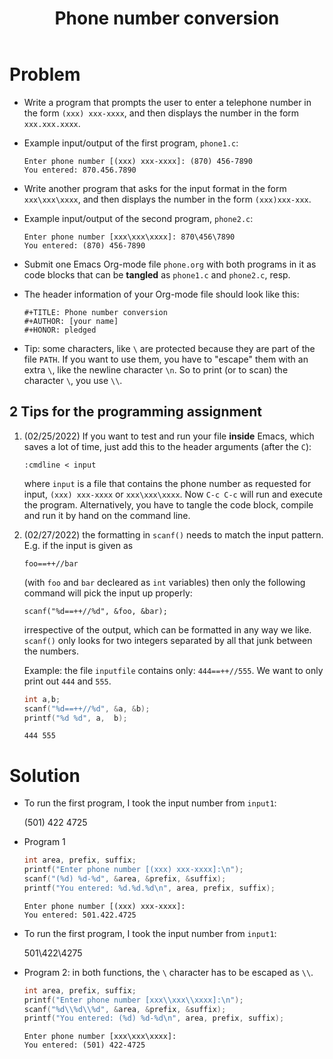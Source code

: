 #+TITLE: Phone number conversion
* Problem

  * Write a program that prompts the user to enter a telephone number
    in the form ~(xxx) xxx-xxxx~, and then displays the number in the
    form ~xxx.xxx.xxxx~.

  * Example input/output of the first program, ~phone1.c~:
    #+begin_example
    Enter phone number [(xxx) xxx-xxxx]: (870) 456-7890
    You entered: 870.456.7890
    #+end_example

  * Write another program that asks for the input format in the form
    ~xxx\xxx\xxxx~, and then displays the number in the form
    ~(xxx)xxx-xxx~.

  * Example input/output of the second program, ~phone2.c~:
    #+begin_example
    Enter phone number [xxx\xxx\xxxx]: 870\456\7890
    You entered: (870) 456-7890
    #+end_example

  * Submit one Emacs Org-mode file ~phone.org~ with both programs in
    it as code blocks that can be *tangled* as ~phone1.c~ and
    ~phone2.c~, resp.

  * The header information of your Org-mode file should look like this:
    #+begin_example
      #+TITLE: Phone number conversion
      #+AUTHOR: [your name]
      #+HONOR: pledged
    #+end_example

  * Tip: some characters, like ~\~ are protected because they are part
    of the file ~PATH~. If you want to use them, you have to "escape"
    them with an extra ~\~, like the newline character ~\n~. So to
    print (or to scan) the character ~\~, you use ~\\~.

** 2 Tips for the programming assignment

   1) (02/25/2022) If you want to test and run your file *inside*
      Emacs, which saves a lot of time, just add this to the header
      arguments (after the ~C~):
      #+begin_example
        :cmdline < input
      #+end_example
      where ~input~ is a file that contains the phone number as
      requested for input, ~(xxx) xxx-xxxx~ or ~xxx\xxx\xxxx~. Now
      ~C-c C-c~ will run and execute the program. Alternatively, you
      have to tangle the code block, compile and run it by hand on
      the command line.

   2) (02/27/2022) the formatting in ~scanf()~ needs to match the input
      pattern. E.g. if the input is given as
      #+begin_example
        foo==++//bar
      #+end_example
      (with ~foo~ and ~bar~ decleared as ~int~ variables) then only
      the following command will pick the input up properly:
      #+begin_example
        scanf("%d==++//%d", &foo, &bar);
      #+end_example
      irrespective of the output, which can be formatted in any way
      we like. ~scanf()~ only looks for two integers separated by all
      that junk between the numbers.

      Example: the file ~inputfile~ contains only: ~444==++//555~. We
      want to only print out ~444~ and ~555~.
      #+begin_src C :main yes :includes <stdio.h> :cmdline < practice/inputfile
        int a,b;
        scanf("%d==++//%d", &a, &b);
        printf("%d %d", a,  b);
      #+end_src

      #+RESULTS:
      : 444 555

    
    

* Solution

  * To run the first program, I took the input number from ~input1~:
    #+begin_example  file: ./input1
    (501) 422 4725
    #+end_example

  * Program 1
    #+name: phone1
    #+begin_src C :cmdline < ./input1 :main yes :includes <stdio.h> :tangle phone1.c :results output
      int area, prefix, suffix;
      printf("Enter phone number [(xxx) xxx-xxxx]:\n");
      scanf("(%d) %d-%d", &area, &prefix, &suffix);
      printf("You entered: %d.%d.%d\n", area, prefix, suffix);
    #+end_src

    #+RESULTS: phone1
    : Enter phone number [(xxx) xxx-xxxx]:
    : You entered: 501.422.4725

  * To run the first program, I took the input number from ~input1~:
    #+begin_example  file: ./input2
    501\422\4275
    #+end_example

  * Program 2: in both functions, the ~\~ character has to be escaped
    as ~\\~.
    #+name: phone2
    #+begin_src C :cmdline < ./input2 :main yes :includes <stdio.h> :tangle phone1.c :results output
      int area, prefix, suffix;
      printf("Enter phone number [xxx\\xxx\\xxxx]:\n");
      scanf("%d\\%d\\%d", &area, &prefix, &suffix);
      printf("You entered: (%d) %d-%d\n", area, prefix, suffix);
    #+end_src

    #+RESULTS: phone2
    : Enter phone number [xxx\xxx\xxxx]:
    : You entered: (501) 422-4725
